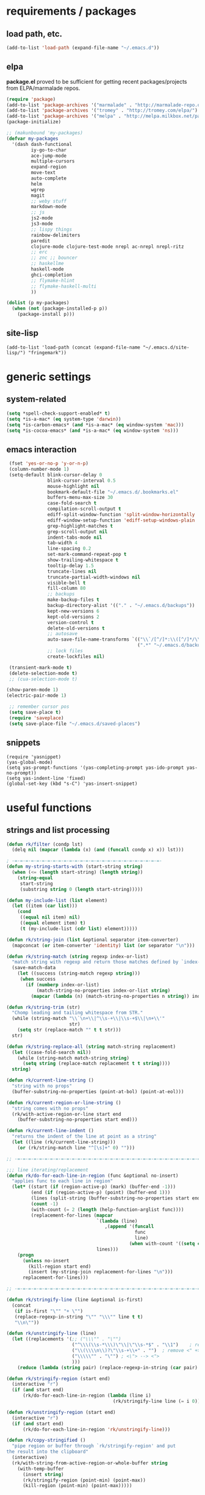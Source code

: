 * requirements / packages

** load path, etc.
#+BEGIN_SRC emacs-lisp
(add-to-list 'load-path (expand-file-name "~/.emacs.d"))
#+END_SRC

** elpa
*package.el* proved to be sufficient for getting recent packages/projects from
ELPA/marmalade repos.

#+BEGIN_SRC emacs-lisp
  (require 'package)
  (add-to-list 'package-archives '("marmalade" . "http://marmalade-repo.org/packages/") t)
  (add-to-list 'package-archives '("tromey" . "http://tromey.com/elpa/") t)
  (add-to-list 'package-archives '("melpa" . "http://melpa.milkbox.net/packages/") t)
  (package-initialize)

  ;; (makunbound 'my-packages)
  (defvar my-packages
    '(dash dash-functional
           iy-go-to-char
           ace-jump-mode
           multiple-cursors
           expand-region
           move-text
           auto-complete
           helm
           wgrep
           magit
           ;; weby stuff
           markdown-mode
           ;; js
           js2-mode
           js3-mode
           ;; lispy things
           rainbow-delimiters
           paredit
           clojure-mode clojure-test-mode nrepl ac-nrepl nrepl-ritz
           ;; erc
           ;; znc ;; bouncer
           ;; haskellme
           haskell-mode
           ghci-completion
           ;; flymake-hlint
           ;; flymake-haskell-multi
           ))

  (dolist (p my-packages)
    (when (not (package-installed-p p))
      (package-install p)))
#+END_SRC
** site-lisp
#+BEGIN_SRC elisp
  (add-to-list 'load-path (concat (expand-file-name "~/.emacs.d/site-lisp/") "fringemark"))
#+END_SRC
* generic settings
** system-related
#+BEGIN_SRC emacs-lisp
(setq *spell-check-support-enabled* t)
(setq *is-a-mac* (eq system-type 'darwin))
(setq *is-carbon-emacs* (and *is-a-mac* (eq window-system 'mac)))
(setq *is-cocoa-emacs* (and *is-a-mac* (eq window-system 'ns)))
#+END_SRC

** emacs interaction
#+BEGIN_SRC emacs-lisp
     (fset 'yes-or-no-p 'y-or-n-p)
     (column-number-mode 1)
     (setq-default blink-cursor-delay 0
                   blink-cursor-interval 0.5
                   mouse-highlight nil
                   bookmark-default-file "~/.emacs.d/.bookmarks.el"
                   buffers-menu-max-size 30
                   case-fold-search t
                   compilation-scroll-output t
                   ediff-split-window-function 'split-window-horizontally
                   ediff-window-setup-function 'ediff-setup-windows-plain
                   grep-highlight-matches t
                   grep-scroll-output nil
                   indent-tabs-mode nil
                   tab-width 4
                   line-spacing 0.2
                   set-mark-command-repeat-pop t
                   show-trailing-whitespace t
                   tooltip-delay 1.5
                   truncate-lines nil
                   truncate-partial-width-windows nil
                   visible-bell t
                   fill-column 80
                   ;; backups
                   make-backup-files t
                   backup-directory-alist '(("." . "~/.emacs.d/backups"))
                   kept-new-versions 6
                   kept-old-versions 2
                   version-control t
                   delete-old-versions t
                   ;; autosave
                   auto-save-file-name-transforms `(("\\`/[^/]*:\\([^/]*/\\)*\\([^/]*\\)\\'" ,temporary-file-directory t)
                                                    (".*" "~/.emacs.d/backups" t))
                   ;; lock files
                   create-lockfiles nil)

     (transient-mark-mode t)
     (delete-selection-mode t)
     ;; (cua-selection-mode t)

    (show-paren-mode 1)
    (electric-pair-mode 1)

     ;; remember cursor pos
     (setq save-place t)
     (require 'saveplace)
     (setq save-place-file "~/.emacs.d/saved-places")
#+END_SRC

** snippets
#+BEGIN_SRC elisp
  (require 'yasnippet)
  (yas-global-mode)
  (setq yas-prompt-functions '(yas-completing-prompt yas-ido-prompt yas-no-prompt))
  (setq yas-indent-line 'fixed)
  (global-set-key (kbd "s-C") 'yas-insert-snippet)
#+END_SRC

* useful functions
** strings and list processing
#+BEGIN_SRC emacs-lisp
(defun rk/filter (condp lst)
  (delq nil (mapcar (lambda (x) (and (funcall condp x) x)) lst)))

; -=-=-=-=-=-=-=-=-=-=-=-=-=-=-=-=-=-=-=-=-=-=-=-=-=-=-=-
(defun my-string-starts-with (start-string string)
  (when (<= (length start-string) (length string))
    (string-equal
     start-string
     (substring string 0 (length start-string)))))

(defun my-include-list (list element)
  (let ((item (car list)))
    (cond
     ((equal nil item) nil)
     ((equal element item) t)
     (t (my-include-list (cdr list) element)))))

(defun rk/string-join (list &optional separator item-converter)
  (mapconcat (or item-converter 'identity) list (or separator "\n")))

(defun rk/string-match (string regexp index-or-list)
  "match string with regexp and return those matches defined by `index-or-list'"
  (save-match-data
    (let ((success (string-match regexp string)))
     (when success
       (if (numberp index-or-list)
           (match-string-no-properties index-or-list string)
         (mapcar (lambda (n) (match-string-no-properties n string)) index-or-list))))))

(defun rk/string-trim (str)
  "Chomp leading and tailing whitespace from STR."
  (while (string-match "\\`\n+\\|^\\s-+\\|\\s-+$\\|\n+\\'"
                       str)
    (setq str (replace-match "" t t str)))
  str)

(defun rk/string-replace-all (string match-string replacement)
  (let ((case-fold-search nil))
    (while (string-match match-string string)
      (setq string (replace-match replacement t t string))))
  string)

(defun rk/current-line-string ()
  "string with no props"
  (buffer-substring-no-properties (point-at-bol) (point-at-eol)))

(defun rk/current-region-or-line-string ()
  "string comes with no props"
  (rk/with-active-region-or-line start end
    (buffer-substring-no-properties start end)))

(defun rk/current-line-indent ()
  "returns the indent of the line at point as a string"
  (let ((line (rk/current-line-string)))
    (or (rk/string-match line "^[\s]+" 0) "")))

;; -=-=-=-=-=-=-=-=-=-=-=-=-=-=-=-=-=-=-=-=-=-=-=-=-=-=-=-=-=-=-=-=-=-=-=-=-

;;; line iterating/replacement
(defun rk/do-for-each-line-in-region (func &optional no-insert)
  "applies func to each line in region"
  (let* ((start (if (region-active-p) (mark) (buffer-end -1)))
         (end (if (region-active-p) (point) (buffer-end 1)))
         (lines (split-string (buffer-substring-no-properties start end) "[\n]+"))
         (count -1)
         (with-count (= 2 (length (help-function-arglist func))))
         (replacement-for-lines (mapcar
                                 `(lambda (line)
                                    ,(append '(funcall
                                               func
                                               line)
                                             (when with-count '((setq count (1+ count))))))
                                 lines)))
    (progn
      (unless no-insert
        (kill-region start end)
        (insert (my-string-join replacement-for-lines "\n")))
      replacement-for-lines)))

;; -=-=-=-=-=-=-=-=-=-=-=-=-=-=-=-=-=-=-=-=-=-=-=-=-=-=-=-=-=-=-=-=-=-=-=-=-

(defun rk/stringify-line (line &optional is-first)
  (concat
   (if is-first "\"" "+ \"")
   (replace-regexp-in-string "\"" "\\\"" line t t)
   "\\n\""))

(defun rk/unstringify-line (line)
  (let ((replacements '(;; ("\\\"" . "\"")
                        ("^\\\(\\s-*\\\)\"\\|\"\\s-*$" . "\\1")    ; remove <"> at line starts
                        ("\\(\\\\n\\)?\"\\s-+\\+" . "")  ; remove <" +> and <\n" +>
                        ("\\\\\"" . "\"") ; <\"> --> <">
                        )))
    (reduce (lambda (string pair) (replace-regexp-in-string (car pair) (cdr pair) string)) replacements :initial-value line)))

(defun rk/stringify-region (start end)
  (interactive "r")
  (if (and start end)
      (rk/do-for-each-line-in-region (lambda (line i)
                                       (rk/stringify-line line (= i 0))))))

(defun rk/unstringify-region (start end)
  (interactive "r")
  (if (and start end)
      (rk/do-for-each-line-in-region 'rk/unstringify-line)))

(defun rk/copy-stringified ()
  "pipe region or buffer through `rk/stringify-region' and put
the result into the clipboard"
  (interactive)
  (rk/with-string-from-active-region-or-whole-buffer string
    (with-temp-buffer
      (insert string)
      (rk/stringify-region (point-min) (point-max))
      (kill-region (point-min) (point-max)))))


#+END_SRC
** buffer related
#+BEGIN_SRC elisp
  (require 'fringemark)
  (defun rk/fringe-shrink ()
    "for focusing on one buffer"
    (interactive)
    (let* ((target-frame-width 800)
          (required-fringe-width (- (frame-pixel-width) target-frame-width)))
      (unless (< (frame-pixel-width) target-frame-width)
        (set-fringe-style (floor required-fringe-width 2)))))

  (defun rk/fringe-widen ()
    (interactive)
    (set-fringe-style nil))

; -=-=-=-=-=-=-=-=-=-=-=-=-=-=-=-=-=-=-=-=-=-=-=-=-=-=-=-

(defun rk/split-buffer (buffer-or-name &optional separator)
  "split the buffer contents using `separator'"
  (let ((sep (or separator "\n----*\n")))
    (split-string (with-current-buffer buffer-or-name
                    (buffer-substring-no-properties (point-min) (point-max))) sep)))

(defun rk/split-buffer-and-do (buffer-or-name do-func &optional separator)
  (mapc do-func (rk/split-buffer buffer-or-name separator)))

(defun rk/create-file (filename &optional content)
  "create a buffer from `filename' and immediately save it"
  (interactive "F")
  (let ((buf (create-file-buffer filename)))
    (with-current-buffer buf
      (progn
        (setq buffer-file-name filename)
        (if content
            (insert content)
          (set-buffer-modified-p t))
        (save-buffer)))))

(defun rk/split-buffer-and-save-parts (buffer-or-name filename-func &optional separator)
  "split the buffer using separator and save each splits in a buffer/file using `filename-func'.
`filename-func' expects the splitted content as arg"
  (rk/split-buffer-and-do
   buffer-or-name
   (lambda (content) (rk/create-file (funcall filename-func content) content))
   separator))
#+END_SRC
** buffers
#+BEGIN_SRC emacs-lisp
;;; http://stackoverflow.com/questions/3669511/the-function-to-show-current-files-full-path-in-mini-buffer
(defun rk/copy-full-path-to-kill-ring ()
  "copy buffer's full path to kill ring"
  (interactive)
  (when buffer-file-name
    (let ((file-name (file-truename buffer-file-name)))
      (message file-name)
      (kill-new file-name))))

(defun rk/copy-buffer-name-to-kill-ring ()
  "copy buffer's full path to kill ring"
  (interactive)
  (when buffer-file-name
    (let ((name (file-name-nondirectory buffer-file-name)))
      (message name)
      (kill-new name))))
#+END_SRC

** editing commands
*** lines
#+BEGIN_SRC emacs-lisp
  (defun rk/clear-buffer ()
    (interactive)
    (let ((inhibit-read-only t))
      (erase-buffer)))

  (defun rk/open-line-below ()
    (interactive)
    (end-of-line)
    (newline)
    (indent-for-tab-command))

  (defun rk/open-line-above ()
    (interactive)
    (beginning-of-line)
    (newline)
    (forward-line -1)
    (indent-for-tab-command))
#+END_SRC

** comments
#+BEGIN_SRC elisp
  ;;; allow-line-as-region-for-function adds an "-or-line" version of
  ;;; the given comment function which (un)comments the current line is
  ;;; the mark is not active.  This code comes from Aquamac's osxkeys.el
  ;;; and is licensed under the GPL

  (defmacro allow-line-as-region-for-function (orig-function)
  `(defun ,(intern (concat (symbol-name orig-function) "-or-line"))
     ()
     ,(format "Like `%s', but acts on the current line if mark is not active."
              orig-function)
     (interactive)
     (if mark-active
         (call-interactively (function ,orig-function))
       (save-excursion
         ;; define a region (temporarily) -- so any C-u prefixes etc. are preserved.
         (beginning-of-line)
         (set-mark (point))
         (end-of-line)
         (call-interactively (function ,orig-function))))))

  (defun rk/define-line-functions ()
    "Add or-line (un)comment function if not already defined"
    (unless (fboundp 'comment-or-uncomment-region-or-line)
      (allow-line-as-region-for-function comment-or-uncomment-region))
    (unless (fboundp 'kill-region-or-line)
      (allow-line-as-region-for-function kill-region)))

  (rk/define-line-functions)

; -=-=-=-=-=-=-=-=-=-=-=-=-=-=-=-=-=-=-=-=-=-=-=-=-=-=-=-

  (defun rk/divider (&optional length suppress-newline)
    (interactive "p")
    (message (prin1-to-string length))
    (when (or (not length) (= length 1)) (setq length 58))
    (when (< length 6) (setq length 6))
    (beginning-of-line)
    (let ((div-start-pos (point)))
      ;; (set-mark div-start-pos)
      (delete-horizontal-space)
      (insert "-")
      (comment-or-uncomment-region-or-line)
      (indent-according-to-mode)
      (end-of-line)
      (setq length (- length (- (point) div-start-pos)))
      (insert (apply 'concat (make-list (/ length 2) "=-")))
      (if suppress-newline
          (forward-line)
        (insert "\n"))))

  (defun rk/comment-box (reg-start reg-end)
    "my own comment box, using the divider"
    (interactive "r")
    (let ((start (if (region-active-p) reg-start (line-beginning-position)))
          (end (if (region-active-p) reg-end (line-end-position))))
      (comment-or-uncomment-region-or-line)
      (indent-according-to-mode)
      (setq end (line-end-position))
      (setq max-line-length 0)
      (unless (region-active-p)
        (set-mark start) (goto-char end))
      (rk/do-for-each-line-in-region (lambda (line)
                                       (setq max-line-length
                                             (max max-line-length (length line)))
                                       line) t)
      (setq max-line-length (+ max-line-length (length (rk/current-line-indent))))
      (deactivate-mark)
      (goto-char end)
      (newline)
      (rk/divider (1+ max-line-length) t)
      (goto-char start)
      (forward-line -1)
      (end-of-line)
      (newline)
      (rk/divider (1+ max-line-length) t)))
#+END_SRC
** regions
#+BEGIN_SRC elisp
(defmacro rk/with-active-region-or-whole-buffer (start end &rest body)
  "bind `start' and `end' to region start/end or if no region
active to `point-min' and `point-max'"
  (declare (indent 2) (debug t))
  `(let ((,start (if (region-active-p) (region-beginning) (point-min)))
         (,end (if (region-active-p) (region-end) (point-max))))
     ,@body))

(defmacro rk/with-active-region-or-line (start end &rest body)
  "bind `start' and `end' to region start/end or if no region
active to `point-min' and `point-max'"
  (declare (indent 2) (debug t))
  `(let ((,start (if (region-active-p) (region-beginning) (point-at-bol)))
         (,end (if (region-active-p) (region-end) (point-at-eol))))
     ,@body))

(defmacro rk/with-string-from-active-region-or-whole-buffer (string-name &rest body)
  "bind `start' and `end' to region start/end or if no region
active to `point-min' and `point-max'"
  (declare (indent 1) (debug t))
  (let ((start-name (gensym))
        (end-name (gensym)))
   `(rk/with-active-region-or-whole-buffer ,start-name ,end-name
      (let ((,string-name (buffer-substring-no-properties ,start-name ,end-name)))
        ,@body))))

(defun rk/activate-region (from to)
  "activate region in specified range and evaluate body"
  (let (deactivate-mark)
    (push-mark from t t)
    (goto-char to)))

; -=-=-=-=-=-=-=-=-=-=-=-=-=-=-=-=-=-=-=-=-=-=-=-=-=-=-=-

(defun rk/set-mark-on-shift-press ()
  (when (and this-command-keys-shift-translated
             (not (region-active-p)))
    (set-mark (point))))

#+END_SRC
** modes
#+BEGIN_SRC elisp
(defmacro rk/link-modes (primary-mode linked-mode &optional negate)
  "run this makro to enable `linked-mode' whenever `primary-mode' is activated. Use `negate' to get an reversed effect"
  (let ((advice-name (intern (concat (symbol-name linked-mode) "-link-around"))))
   `(progn
      (defadvice ,primary-mode (around ,advice-name (&optional arg))
        ,(concat (format "Around advice that automatically %s %s when %s is activated "
                         (if negate "disables" "enables")
                         (symbol-name linked-mode)
                         (symbol-name primary-mode)))
        ad-do-it
        (if (null ad-return-value)
            (,linked-mode ,(if negate 1 0))
          (progn
            (,linked-mode ,(if negate 0 1))
            (message "enabling..."))))
      (ad-activate ',primary-mode))))
#+END_SRC
** various
#+BEGIN_SRC elisp
  ;;; http://www.emacswiki.org/emacs/InsertDate
  (defun rk/insert-date (prefix)
    "Insert the current date. With prefix-argument, use ISO format. With
     two prefix arguments, write out the day and month name."
    (interactive "P")
    (let ((format (cond
                   ((not prefix) "%A, %d. %B %Y")
                   ((equal prefix '(4)) "%Y-%m-%d")
                   ((equal prefix '(16)) "%d.%m.%Y")))
          (system-time-locale "en_US"))
      (insert (format-time-string format))))

  ;; -=-=-=-=-=-=-=-=-=-=-=-=-=-=-=-=-=-=-=-=-=-=-=-=-=-=-=-=-=-

  (defun rk/browse-url-or-current-file ()
    "either opens the url at point or the current file"
    (interactive)
    (browse-url (or (browse-url-url-at-point)
                    (concat "file://" (file-truename buffer-file-name)))))

  ;; -=-=-=-=-=-=-=-=-=-=-=-=-=-=-=-=-=-=-=-=-=-=-=-=-=-=-=-=-=-

  (defun rk/insert-name-email ()
    (interactive)
    (insert "Robert Krahn <robert.krahn@gmail.com>"))
#+END_SRC
** tests
#+BEGIN_SRC elisp
(ert-deftest rk/activate-region-test ()
  (with-temp-buffer
    (insert "foo\nbar\nbaz")
    (rk/activate-region 2 6)
    (should (equal "oo\nb" (buffer-substring-no-properties (region-beginning) (region-end))))))

(ert-deftest rk/current-line-string-test ()
  (with-temp-buffer
    (insert "foo bar\nbaz\nzork")
    (goto-line 2) (forward-char 1)
    (should (equal "baz" (rk/current-line-string)))))

;; (rk/do-for-each-line-test)
(ert-deftest rk/do-for-each-line-test ()
  (with-temp-buffer
   "--rk-do-for-each-line-test-buffer--"
   (let (result)
     ;; start: 1 end: 12 + 1
     (insert "ha\nll\no\nwelt")
     (goto-char (+ 12 1))

     (setq result (rk/do-for-each-line-in-region 'identity))
     (assert (equal '("ha" "ll" "o" "welt") result) t "no lines without setting mark")

     (set-mark 1)

     (setq result (length (rk/do-for-each-line-in-region 'identity)))
     (assert (equal 4 result) t "line no not correct")

     (setq result (rk/do-for-each-line-in-region (lambda (line) (number-to-string (length line)))))
     (assert (equal '("2" "2" "1" "4") result) t "length of lines not correct")

     (assert (equal "2\n2\n1\n4" (buffer-string)) t "buffer contents not ok")

     (setq result (rk/do-for-each-line-in-region (lambda (line count) (number-to-string count))))
     (assert (equal '("0" "1" "2" "3") result) t "call with count not ok"))))


(ert-deftest rk/string-match-test ()
  (let ((string "foo bar baz")
        (regexp "\\w+ \\(\\w+\\) \\w+"))
   (assert (equal (rk/string-match string regexp '(1)) '("bar")) t "list return")
   (assert (equal (rk/string-match string regexp 1) "bar") t "single return")
   (assert (equal (rk/string-match "foo" "zork" 1) nil) t "no match")))


(ert-deftest rk/split-buffer-test ()
  (rk-test-with-temp-buffer-do
   "rk-split-buffer-test buffer"
   (let ((buffer-content "foo\n------\nbar")
         (create-file-call-n 0))
     (insert buffer-content)
     (flet ((rk/create-file (filename content) (progn
                                                 (setq create-file-call-n (1+ create-file-call-n))
                                                 (assert (string= filename "baz") t "file name not ok")
                                                 (assert (string-match "foo\\|bar" content) t (concat "content not ok: " content)))))
       (rk/split-buffer-and-save-parts "rk-split-buffer-test buffer" (lambda (content) "baz"))
       (assert (equal 2 create-file-call-n) t "create file not called two times")))))

#+END_SRC
* org-mode

#+BEGIN_SRC emacs-lisp
  (setq org-log-done t
        org-completion-use-ido nil
        org-edit-timestamp-down-means-later t
        org-agenda-start-on-weekday t
        org-agenda-span 14
        org-agenda-include-diary t
        org-agenda-window-setup 'current-window
        org-fast-tag-selection-single-key nil
        org-export-kill-product-buffer-when-displayed t
        org-tags-column 80
        org-src-tab-acts-natively t
        org-confirm-babel-evaluate nil
        org-src-window-setup 'current-window)

  ;; active Babel languages
  (org-babel-do-load-languages
   'org-babel-load-languages
   '((R . t)
     (emacs-lisp . t)
     (js . t)))

  (add-hook 'org-babel-after-execute-hook 'org-display-inline-images)

  ;; (eval-after-load 'org
  ;;   '(progn
  ;;      (org-defkey org-mode-map (kbd "<S-return>") 'rk/open-line-above)))
#+END_SRC

* shell scripting
** scripts
#+BEGIN_SRC emacs-lisp
(add-hook 'after-save-hook 'executable-make-buffer-file-executable-if-script-p)
#+END_SRC
** emacs & shell
#+BEGIN_SRC emacs-lisp
  ;;; getting the system shell vars I care about into emacs
  (defmacro rk/set-env-from-system-shell (&rest var-names)
    "query var-names via `env' command from system shell and
  generate a bunch of `setenv' statements from it"
    `(progn
       ,@(let* ((cmd (format "$SHELL --login -i -c 'env | egrep \"^(%s)=\"'"
                             (rk/string-join var-names "|")))
                (shell-out (shell-command-to-string cmd))
                (lines (split-string shell-out "[\n]+"))
                (vars-and-vals (rk/filter (lambda (pair) (and pair (car pair) (cadr pair)))
                   (mapcar
                                (lambda (line) (rk/string-match line "\\([^=]+\\)=\\(.*\\)" '(1 2)))
                                lines))))
           (mapcar (lambda (var-value) `(setenv ,@var-value)) vars-and-vals))))

  (when (and *is-a-mac* window-system)
    (rk/set-env-from-system-shell
     "PATH" "MANPATH"
     "CPATH" "PKG_CONFIG_PATH" "C_INCLUDE_PATH" "CPLUS_INCLUDE_PATH" "PYTHONPATH"
     "ZSH_PROFILE"
     "PLAYERPATH" "STAGEPATH" "ROS_OS_OVERRIDE"
     "ARDUINO_DIR" "ARDMK_DIR"
     "NOTES" "LIVELY" "WEBWERKSTATT"))

  (setq exec-path (split-string (getenv "PATH") path-separator))
  (setenv "PAGER" "/bin/cat")

  ;; -=-=-=-=-=-=-=-=-=-=-=-=-=-=-=-=-=-=-=-=-=-=-=-=-=-=-=-=-=-

  ;;; eshell
  (setq eshell-buffer-shorthand t)

  ;;; tramp
  (setq tramp-default-user-alist '(("\\`smb\\'" nil nil)
                                   ("\\`\\(?:fcp\\|krlogin\\|r\\(?:cp\\|emcp\\|sh\\)\\|telnet\\)\\'" nil "robert")
                                   ("\\`\\(?:ksu\\|su\\(?:do\\)?\\)\\'" nil "root")
                                   ("\\`\\(?:socks\\|tunnel\\)\\'" nil "robert")
                                   ("\\`synce\\'" nil nil)
                                   ("\\`ssh\\'" "nil" "robert")))

  ;; -=-=-=-=-=-=-=-=-=-=-=-=-=-=-=-=-=-=-=-=-=-=-=-=-=-=-=-=-=-

  (defun rk/shell-exec-and-replace-lines ()
    (interactive)
    (rk/do-for-each-line-in-region 'shell-command-to-string))

  (defun rk/shell-exec-expression (&optional print-it)
    (interactive "p")
    (let* ((start (if (region-active-p) (mark) (line-beginning-position)))
           (end (if (region-active-p) (point) (line-end-position)))
           (lines (split-string (buffer-substring-no-properties start end) "[\n]+"))
           (command (rk/string-join lines " \\\n"))
           (result (shell-command-to-string command)))
      (if (= 4 print-it)
          (let (deactivate-mark)
            (push-mark nil nil t)
            (insert result))
        (slime-flash-region start end 0.7))))

  ;; -=-=-=-=-=-=-=-=-=-=-=-=-=-=-=-=-=-=-=-=-=-=-=-=-=-=-=-=-=-

  ;;; eshell

  (defun eshell/edit (file)
    (find-file file))


  (defun eshell/ll (&rest ARGS)
    (eshell/ls (cons "-l" ARGS)))

  ;; -=-=-=-=-=-=-=-=-=-=-=-=-=-=-=-=-=-=-=-=-=-=-=-=-=-=-=-=-=-

  (custom-set-variables
   '(Man-notify-method (quote pushy)))

  ;; -=-=-=-=-=-=-=-=-=-=-=-=-=-=-=-=-=-=-=-=-=-=-=-=-=-=-=-=-=-

  ;;; doesn't really belong here
  (set-default 'comint-scroll-to-bottom-on-input t)
  (set-default 'comint-scroll-to-bottom-on-output t)
  (set-default 'comint-move-point-for-output t)

  ;; -=-=-=-=-=-=-=-=-=-=-=-=-=-=-=-=-=-=-=-=-=-=-=-=-=-=-=-=-=-

  (defun rk/visit-term-buffer ()
    "Create or visit a terminal buffer."
    (interactive)
    (if (not (get-buffer "*ansi-term*"))
        (progn
          (ansi-term (getenv "SHELL")))
      (switch-to-buffer "*ansi-term*")))

  (add-hook 'term-mode-hook (lambda () (setq show-trailing-whitespace nil)))
  ;; (add-hook 'term-mode-hook (lambda () (set-buffer-process-coding-system 'utf-8-unix 'utf-8-unix)))
  ;; (remove-hook 'term-mode-hook (car term-mode-hook))

#+END_SRC
* misc
** windows
#+BEGIN_SRC emacs-lisp
(winner-mode 1) ;; C-c <left>, C-c <right> for back/forth window layout

;;; resize windows interactively, from http://www.emacswiki.org/emacs/WindowResize
(defun resize-window (&optional arg)    ; Hirose Yuuji and Bob Wiener
  "*Resize window interactively."
  (interactive "p")
  (if (one-window-p) (error "Cannot resize sole window"))
  (or arg (setq arg 10))
  (let (c)
    (catch 'done
      (while t
    (message
     "h=heighten, s=shrink, w=widen, n=narrow (by %d);  1-9=unit, q=quit"
     arg)
    (setq c (read-char))
    (condition-case ()
        (cond
         ((= c ?h) (enlarge-window arg))
         ((= c ?s) (shrink-window arg))
         ((= c ?w) (enlarge-window-horizontally arg))
         ((= c ?n) (shrink-window-horizontally arg))
         ((= c ?\^G) (keyboard-quit))
         ((= c ?q) (throw 'done t))
         ((and (> c ?0) (<= c ?9)) (setq arg (- c ?0)))
         (t (beep)))
      (error (beep)))))
    (message "Done.")))

(global-set-key (kbd "<f6>") 'resize-window)
;; -=-=-=-=-=-=-=-=-=-=-=-=-=-=-=-=-=-=-=-=-=-=-=-=-=-=-=-

(add-to-list 'same-window-regexps ".*")

;; -=-=-=-=-=-=-=-=-=-=-=-=-=-=-=-=-=-=-=-=-=-=-=-=-=-=-=-

(eval-after-load "compile"
'(defun compilation-goto-locus (msg mk end-mk)
  "Jump to an error corresponding to MSG at MK.
All arguments are markers.  If END-MK is non-nil, mark is set there
and overlay is highlighted between MK and END-MK."
  ;; Show compilation buffer in other window, scrolled to this error.
  (let* ((from-compilation-buffer (eq (window-buffer (selected-window))
                  (marker-buffer msg)))
     ;; Use an existing window if it is in a visible frame.
     (pre-existing (get-buffer-window (marker-buffer msg) 0))
     (w (if (and from-compilation-buffer pre-existing)
        ;; Calling display-buffer here may end up (partly) hiding
        ;; the error location if the two buffers are in two
        ;; different frames.  So don't do it if it's not necessary.
        pre-existing
      (let ((display-buffer-reuse-frames t)
        (pop-up-windows t))
        ;; Pop up a window.
        (display-buffer (marker-buffer msg)))))
     (highlight-regexp (with-current-buffer (marker-buffer msg)
             ;; also do this while we change buffer
             (compilation-set-window w msg)
             compilation-highlight-regexp)))
;; Ideally, the window-size should be passed to `display-buffer' (via
;; something like special-display-buffer) so it's only used when
;; creating a new window.
(unless pre-existing (compilation-set-window-height w))

(switch-to-buffer (marker-buffer mk))

    ;; was
;; (if from-compilation-buffer
;;     ;; If the compilation buffer window was selected,
;;     ;; keep the compilation buffer in this window;
;;     ;; display the source in another window.
;;     (let ((pop-up-windows t))
;;       (pop-to-buffer (marker-buffer mk) 'other-window))
;;   (if (window-dedicated-p (selected-window))
;;       (pop-to-buffer (marker-buffer mk))
;;     (switch-to-buffer (marker-buffer mk))))
;; If narrowing gets in the way of going to the right place, widen.
(unless (eq (goto-char mk) (point))
  (widen)
  (goto-char mk))
(if end-mk
    (push-mark end-mk t)
  (if mark-active (setq mark-active)))
;; If hideshow got in the way of
;; seeing the right place, open permanently.
(dolist (ov (overlays-at (point)))
  (when (eq 'hs (overlay-get ov 'invisible))
    (delete-overlay ov)
    (goto-char mk)))

(when highlight-regexp
  (if (timerp next-error-highlight-timer)
      (cancel-timer next-error-highlight-timer))
  (unless compilation-highlight-overlay
    (setq compilation-highlight-overlay
      (make-overlay (point-min) (point-min)))
    (overlay-put compilation-highlight-overlay 'face 'next-error))
  (with-current-buffer (marker-buffer mk)
    (save-excursion
      (if end-mk (goto-char end-mk) (end-of-line))
      (let ((end (point)))
    (if mk (goto-char mk) (beginning-of-line))
    (if (and (stringp highlight-regexp)
         (re-search-forward highlight-regexp end t))
        (progn
          (goto-char (match-beginning 0))
          (move-overlay compilation-highlight-overlay
                (match-beginning 0) (match-end 0)
                (current-buffer)))
      (move-overlay compilation-highlight-overlay
            (point) end (current-buffer)))
    (if (or (eq next-error-highlight t)
        (numberp next-error-highlight))
        ;; We want highlighting: delete overlay on next input.
        (add-hook 'pre-command-hook
              'compilation-goto-locus-delete-o)
      ;; We don't want highlighting: delete overlay now.
      (delete-overlay compilation-highlight-overlay))
    ;; We want highlighting for a limited time:
    ;; set up a timer to delete it.
    (when (numberp next-error-highlight)
      (setq next-error-highlight-timer
        (run-at-time next-error-highlight nil
                 'compilation-goto-locus-delete-o)))))))
(when (and (eq next-error-highlight 'fringe-arrow))
  ;; We want a fringe arrow (instead of highlighting).
  (setq next-error-overlay-arrow-position
    (copy-marker (line-beginning-position)))))))
#+END_SRC

** frames
Suppress GUI features
#+BEGIN_SRC emacs-lisp
(setq use-file-dialog nil)
(setq use-dialog-box nil)
(setq inhibit-startup-screen t)
(setq inhibit-startup-echo-area-message t)
(when (fboundp 'tool-bar-mode)
  (tool-bar-mode -1))
(when (fboundp 'set-scroll-bar-mode)
  (set-scroll-bar-mode nil))
#+END_SRC
*** Mac OS fullscreen
#+BEGIN_SRC emacs-lisp
  (when (fboundp 'ns-toggle-fullscreen)
    (defadvice ns-toggle-fullscreen (after mark-full-screen activate)
      (set-frame-parameter nil
                           'is-full-screen
                           (not (frame-parameter nil 'is-full-screen)))))

  (when (and *is-cocoa-emacs* (not (fboundp 'ns-toggle-fullscreen)))
    (defun ns-toggle-fullscreen ()
      "Toggle full screen"
      (interactive)
      ;; (debug)
      (set-frame-parameter
       nil 'fullscreen
       (when (not (frame-parameter nil 'fullscreen)) 'fullscreen))))

  (when (fboundp 'ns-toggle-fullscreen)
    ;; Command-Option-f to toggle fullscreen mode
    (global-set-key (kbd "M-s-ƒ") 'ns-toggle-fullscreen))
#+END_SRC
* project support
** find stuff
#+BEGIN_SRC emacs-lisp
  ;;; adapted from textmate.el

  ;;;;;;;;;;;;
  ;; helper ;;
  ;;;;;;;;;;;;

  ;; http://snipplr.com/view/18683/stringreplace/
  (defun rk/string-replace (this withthat in)
    "replace THIS with WITHTHAT' in the string IN"
    (with-temp-buffer
      (insert in)
      (goto-char (point-min))
      (while (search-forward this nil t)
        (replace-match withthat nil t))
      (buffer-substring (point-min) (point-max))))

  ;;;;;;;;;;;;;;;;;;
  ;; project root ;;
  ;;;;;;;;;;;;;;;;;;
  (defvar *rk/project-root* nil
    "Used internally to cache the project root.")

  (defvar *rk/project-roots* '(".git" ".hg" "Rakefile" "Makefile" "README" "README.md" "build.xml" ".emacs-project")
  "The presence of any file/directory in this list indicates a project root.")

  (defun rk/find-project-root (&optional root)
    "Determines the current project root by recursively searching
  for an indicator. If no project indicator is found it will return
  `default-directory'"
    (when (null root) (setq root default-directory))
    (cond
     ((rk/root-matches root *rk/project-roots*)
      (expand-file-name root))
     ((equal (expand-file-name root) "/") default-directory)
     (t (rk/find-project-root (concat (file-name-as-directory root) "..")))))

  (defun rk/project-root ()
    "Returns the current project root."
    (when (or
           (null *rk/project-root*)
           (not (string-match *rk/project-root* default-directory)))
      (let ((root (rk/find-project-root)))
        (if root
            (setq *rk/project-root* (expand-file-name (concat root "/")))
          (setq *rk/project-root* nil))))
    *rk/project-root*)

  ;;; -=-=-=-=-=-=-=-=-=-

  (defun rk/root-match(root names)
    (member (car names) (directory-files root)))

  (defun rk/root-matches(root names)
    (if (rk/root-match root names)
        (rk/root-match root names)
        (if (eq (length (cdr names)) 0)
            'nil
            (rk/root-matches root (cdr names)))))

  ;;;;;;;;;;;;;;;;
  ;; find files ;;
  ;;;;;;;;;;;;;;;;
  (defun rk/find-project-files (root &optional max-depth)
    "Finds all files in a given 'project'. What a project is, is determined by textmate.
  Contrary to 'textmate-find-project-files' this search uses find and it's prune option to
  not recurse into dirs that should be ignored. The shell command  outputed is sth like
  find -E . \\( -type f -a -not \\( -name \"*#\" -o -name \".gitignore\" -o -name \"*~\" -o -name \"*.lock\" -o -name \"*.DS_Store\" -o -name \"*elc\" \\) \\) -o -type d \\( -name \".git\" -o -name \".svn\" -o -name \"vendor\" -o -name \"fixtures\" -o -name \"tmp\" -o -name \"log\" -o -name \"classes\" -o -name \"build\" -o -name \"_temp\" \\) -not -prune | sed 's:/Users/robert/robertkrahn.org/notes//::'"
    (flet ((as-name-arg (string) (concat "-name \"" string "\""))
           ;; when rk/find-file-ignores = '("*#" ".gitignore") this
           ;; outputs "-name \"*#\" -o -name \".gitignore\""
           (make-ignore-args (ignore-list) (mapconcat 'as-name-arg ignore-list " -o ")))
      (split-string (shell-command-to-string
                     (concat "find -E " root " \\( -type f -a -not \\( "
                             (make-ignore-args rk/find-file-ignores)
                             " \\) \\) -o -type d \\( "
                             (make-ignore-args rk/find-dir-ignores)
                             " \\) -not -prune "
                             (if max-depth (concat "-maxdepth " (number-to-string max-depth)) "")
                             " | sed 's:" *rk/project-root* "/::'")) "\n" t)))

  ;; (makunbound 'rk/find-project-files-cache)
  (defvar rk/find-project-files-cache nil
    "alist holding dir - project file maps")

  (defvar rk/find-project-files-cache-invalidation-time 60
    "in secs")

  (defun rk/find-project-files-cached (root &optional max-depth)
    ""
    (let* ((key (expand-file-name root))
           (cache rk/find-project-files-cache)
           (entry (assoc key rk/find-project-files-cache)))
      (or entry
          (lexical-let* ((entry-lookup (rk/find-project-files root max-depth))
                         (cache-item `(,key . ,entry-lookup)))
            (push cache-item rk/find-project-files-cache)
            (run-with-timer
             rk/find-project-files-cache-invalidation-time nil
             (lambda () (setq rk/find-project-files-cache (delete cache-item rk/find-project-files-cache))))
            entry-lookup))))

  (setq
   rk/find-file-ignores '("*#" ".gitignore" "*~" "*.lock" "*.DS_Store" "*elc" "*.xcodeproj" "*.nib" "*.framework" "*.app" "*.pbproj" "*.pbxproj" "*.xcode" "*.xcodeproj" "*.bundle" "*.pyc" "*.elc")
   rk/find-dir-ignores '(".git" ".svn" "vendor" "fixtures" "tmp" "log" "classes" "build" "*_temp"))

  (defun rk/project-files (root &optional max-depth)
    (if root
        (sort
         (rk/find-project-files-cached root max-depth)
         '(lambda (a b) (< (length a) (length b))))
      nil))

#+END_SRC
* grep
#+BEGIN_SRC emacs-lisp
;; writable grep
(require 'wgrep)
(setq wgrep-auto-save-buffer t)
#+END_SRC
* dired

#+BEGIN_SRC emacs-lisp
;; -=-=-=-=-=-=-=-=-=-=-=-=-=-=-=-=-=-=-=-=-=-=-=-=-=-=-=-
;;; wdired
(eval-after-load "wdired"
  '(progn (define-key dired-mode-map (kbd "e") 'wdired-change-to-wdired-mode)
          (setq wdired-allow-to-change-permissions t)))
#+END_SRC

#+RESULTS:

** languages
*** lisp
**** general lispy stuff
#+BEGIN_SRC emacs-lisp
  (autoload 'enable-paredit-mode "paredit")

  (defun maybe-map-paredit-newline ()
    (unless (or (eq major-mode 'inferior-emacs-lisp-mode) (minibufferp))
      (local-set-key (kbd "RET") 'paredit-newline)))

  (add-hook 'paredit-mode-hook 'maybe-map-paredit-newline)

  (eval-after-load 'paredit
    '(progn
       ;; These are handy everywhere, not just in lisp modes
       (global-set-key (kbd "M-(") 'paredit-wrap-round)
       (global-set-key (kbd "M-[") 'paredit-wrap-square)
       (global-set-key (kbd "M-{") 'paredit-wrap-curly)

       (global-set-key (kbd "M-)") 'paredit-close-round-and-newline)
       (global-set-key (kbd "M-]") 'paredit-close-square-and-newline)
       (global-set-key (kbd "M-}") 'paredit-close-curly-and-newline)

       (dolist (binding (list (kbd "C-<left>") (kbd "C-<right>")
                              (kbd "C-M-<left>") (kbd "C-M-<right>")))
         (define-key paredit-mode-map binding nil))

       ;; Disable kill-sentence, which is easily confused with the kill-sexp
       ;; binding, but doesn't preserve sexp structure
       (define-key paredit-mode-map [remap kill-sentence] nil)
       (define-key paredit-mode-map [remap backward-kill-sentence] nil)))


  ;; Compatibility with other modes

  (add-hook 'minibuffer-setup-hook 'conditionally-enable-paredit-mode)

  (defvar paredit-minibuffer-commands '(eval-expression
                                        pp-eval-expression
                                        eval-expression-with-eldoc)
    "Interactive commands for which paredit should be enabled in the minibuffer.")

  (defun conditionally-enable-paredit-mode ()
    "Enable paredit during lisp-related minibuffer commands."
    (if (memq this-command paredit-minibuffer-commands)
        (enable-paredit-mode)))

  (defun lisp-setup ()
    "Enable features useful in any Lisp mode."
    (enable-paredit-mode)
    (rainbow-delimiters-mode)
    (turn-on-eldoc-mode))

  (let* ((lispy-hooks '(emacs-lisp-mode-hook
                        ielm-mode-hook
                        lisp-mode-hook
                        inferior-lisp-mode-hook
                        pareditlisp-interaction-mode-hook
                        clojure-mode-hook)))
    (dolist (hook lispy-hooks)
      (add-hook hook 'lisp-setup)))


  (define-key emacs-lisp-mode-map (kbd "C-x C-a") 'pp-macroexpand-last-sexp)

  ;; ;; -=-=-=-=-=-=-=-=-=-=-=-=-=-=-=-=-=-=-=-=-=-=-=-=-=-=-=-=-=-

  (defun rk/bounds-of-defun ()
    "uses beginning-of-defun and end-of-defun to determine the bounds"
    (save-excursion
      `(,(progn (beginning-of-defun) (point)) . ,(progn (end-of-defun) (point)))))

  (defun rk/flash-region (start end &optional timeout)
    "Temporarily highlight region from START to END."
    (let ((overlay (make-overlay start end)))
      (overlay-put overlay 'face 'secondary-selection)
      (run-with-timer (or timeout 0.2) nil 'delete-overlay overlay)))

  (defun rk/eval-defun-flash ()
    (interactive)
    (let* ((bounds (rk/bounds-of-defun))
           (start (car bounds))
           (end (cdr bounds)))
      (rk/flash-region start end 0.7)
      (eval-region start end t)))

  (define-key emacs-lisp-mode-map (kbd "M-SPC") 'rk/eval-defun-flash)
#+END_SRC

**** clojure
#+BEGIN_SRC emacs-lisp
  ;;; nrepl setup
  (setq nrepl-hide-special-buffers t)
  (setq nrepl-popup-stacktraces-in-repl t)
  (setq nrepl-history-file "~/.emacs.d/nrepl-history")

  ;;; my nrepl keys

  (defvar rk/nrepl-key-map (make-keymap) "my nrepl keys")

  (defun rk/nrepl-print-and-mark (arg)
    (interactive "P")
    (push-mark (point) t t)
    (if arg
        (nrepl-pprint-eval-last-expression)
        (nrepl-eval-print-last-expression)))

  (define-key rk/nrepl-key-map (kbd "C-x C-p") 'rk/nrepl-print-and-mark)
  (define-key rk/nrepl-key-map (kbd "s-p") 'rk/nrepl-print-and-mark)
  (define-key rk/nrepl-key-map (kbd "s-d") 'nrepl-eval-last-expression)
  (define-key rk/nrepl-key-map (kbd "s-i") 'nrepl-inspect)
  (define-key rk/nrepl-key-map (kbd "s-I") 'nrepl-src)

  (define-minor-mode rk/nrepl-minor-mode
    "A minor mode so that my key settings override annoying major modes."
    nil " rknREPL" rk/nrepl-key-map)

  (defun rk/turn-on-nrepl-minor-mode () (rk/nrepl-minor-mode 1))

  (add-hook 'nrepl-interaction-mode-hook 'nrepl-turn-on-eldoc-mode)
  (add-hook 'nrepl-interaction-mode-hook 'rk/turn-on-nrepl-minor-mode t t)

  ;;; auto-complete
  (require 'ac-nrepl)
  (eval-after-load "auto-complete"
    '(add-to-list 'ac-modes 'nrepl-mode))
  (add-hook 'nrepl-mode-hook 'ac-nrepl-setup)

  ;; -=-=-=-=-=-=-=-=-=-=-=-=-=-=-=-=-=-=-=-=-=-=-=-=-=-=-=-

  (add-to-list 'load-path (concat (expand-file-name "~/.emacs.d/site-lisp/") "nrepl-inspect"))
  (require 'nrepl-inspect)

  ;; -=-=-=-=-=-=-=-=-=-=-=-=-=-=-=-=-=-=-=-=-=-=-=-=-=-=-=-

  (require 'nrepl-ritz)
  (define-key nrepl-interaction-mode-map (kbd "C-x C-j") 'nrepl-javadoc)
  (define-key nrepl-mode-map (kbd "C-x C-j") 'nrepl-javadoc)
  (define-key nrepl-interaction-mode-map (kbd "C-x C-h") 'nrepl-ritz-apropos)
  (define-key nrepl-mode-map (kbd "C-x C-h") 'nrepl-ritz-apropos)

  (define-key nrepl-interaction-mode-map (kbd "M-SPC") 'nrepl-ritz-compile-expression)
  (define-key nrepl-mode-map (kbd "M-SPC") 'nrepl-ritz-compile-expression)
  (define-key nrepl-mode-map (kbd "s-k") 'nrepl-clear-output)

#+END_SRC
* version control
** magit
#+BEGIN_SRC emacs-lisp
  (setq magit-save-some-buffers nil
        magit-process-popup-time 10
        magit-completing-read-function 'magit-ido-completing-read
        magit-log-auto-more t
        magit-log-cutoff-length 300)

  (defun magit-status-somedir ()
    (interactive)
    (let ((current-prefix-arg t))
      (magit-status default-directory)))

  (define-key vc-prefix-map (kbd "SPC") 'magit-status-somedir)
#+END_SRC
* helm
** basics
#+BEGIN_SRC emacs-lisp
  (require 'helm-config)
  (require 'helm-imenu)
  (helm-mode 1)

  (setq helm-candidate-number-limit nil
        helm-samewindow nil ;; already covered by my window init
        helm-c-use-adaptative-sorting t
        enable-recursive-minibuffers t)

  (defun rk/helm-symbols (arg)
    (interactive "P")
    ;; see `helm-occur'
    (let ((init (and (equal arg '(4)) (thing-at-point 'symbol)))
          (buffers (list (current-buffer)))
          (helm-multi-occur-buffer-list (list (buffer-name (current-buffer))))
          ;; (helm-compile-source-functions
          ;;  ;; rule out helm-match-plugin because the input is one regexp
          ;;  (delq 'helm-compile-source--match-plugin
          ;;        (copy-sequence helm-compile-source-functions)))
          )
      (helm-occur-init-source)
      (helm-attrset 'name "Occur" helm-c-source-occur)
      (helm :prompt "Search for symbol: "
            :input init
            :default (thing-at-point 'symbol)
            :sources '(helm-c-source-imenu
                       helm-c-source-occur)
            :buffer "*helm symbols*")))

  (defvar rk/helm-c-source-projectf
    '((name . "Project files")
      (disable-shortcuts) ;; Needed for filenames with capitals letters.
      (candidates . (lambda () (with-helm-current-buffer
                            (let ((dir (rk/project-root)))
                              (mapcar (lambda (ea) (concat dir ea)) (rk/project-files dir 3))))))
      (type . file))
    "Uses `rk/project-files' as input.")

  (defun rk/helm-projectf ()
    (interactive)
    (helm :sources 'rk/helm-c-source-projectf
          :buffer "*helm project files*"))

  (defun rk/helm-buffers-and-files ()
    (interactive)
    (helm
     :prompt "Switch to: "
     :candidate-number-limit 20
     :sources '(helm-source-buffers-list
                rk/helm-c-source-projectf
                helm-c-source-recentf
                helm-c-source-bookmarks)))

#+END_SRC
** auto-complete
#+BEGIN_SRC emacs-lisp
  (defvar rk/helm-c-source-ac-completion
    '((name . "Auto Completion")
      (init . (lambda ()
                (with-helm-current-buffer
                  (ac-abort)
                  (ac-start)
                  (helm-attrset 'ac-candidates (ac-candidates))
                  (ac-abort))))
      (candidates . (lambda () (helm-attr 'ac-candidates)))
      (action . (lambda (partial) (insert-and-inherit partial

                              ;; fixme not only usable for js...
                              ;; (substring partial (length (rk/ac-slime-js-prefix-string)))
                              )))))

  (defun rk/helm-ac-completion ()
    (interactive)
    (helm
     :prompt "Completion: "
     :sources '(rk/helm-c-source-ac-completion)))
#+END_SRC
* auto-complete
#+BEGIN_SRC emacs-lisp
  ;; -*-no-byte-compile: t; -*-

  (require 'auto-complete)
  (require 'auto-complete-config)
  (global-auto-complete-mode t)
  (setq ac-auto-start nil)
  (setq ac-dwim nil) ; To get pop-ups with docs even if a word is uniquely completed
  (setq ac-quick-help-delay 0.3)
  (setq ac-use-fuzzy t)
  (define-key ac-completing-map (kbd "C-n") 'ac-next)
  (define-key ac-completing-map (kbd "C-p") 'ac-previous)

  ;;----------------------------------------------------------------------------
  ;; Use Emacs' built-in TAB completion hooks to trigger AC (Emacs >= 23.2)
  ;;----------------------------------------------------------------------------
  (setq tab-always-indent t)  ;; use 'complete when auto-complete is disabled
  (add-to-list 'completion-styles 'initials t)

  ;; hook AC into completion-at-point
  (defun set-auto-complete-as-completion-at-point-function ()
    (setq completion-at-point-functions '(auto-complete)))
  (add-hook 'auto-complete-mode-hook 'set-auto-complete-as-completion-at-point-function)


  (set-default 'ac-sources
               '(ac-source-dictionary
                 ac-source-words-in-buffer
                 ac-source-words-in-same-mode-buffers
                 ac-source-words-in-all-buffer))

  (dolist (mode '(magit-log-edit-mode log-edit-mode org-mode text-mode haml-mode
                  sass-mode yaml-mode csv-mode espresso-mode haskell-mode
                  html-mode sh-mode clojure-mode
                  lisp-mode textile-mode markdown-mode tuareg-mode
                  js2-mode js3-mode css-mode less-css-mode
                  octave-mode))
    (add-to-list 'ac-modes mode))


  ;; Exclude very large buffers from dabbrev
  (defun sanityinc/dabbrev-friend-buffer (other-buffer)
    (< (buffer-size other-buffer) (* 1 1024 1024)))

  (setq dabbrev-friend-buffer-function 'sanityinc/dabbrev-friend-buffer)

#+END_SRC
* flycheck
#+BEGIN_SRC elisp
  (add-hook 'after-init-hook #'global-flycheck-mode)

  (defun rk/flycheck-display-error-messages (errors)
    ;; (message "test")
    (-when-let (messages (-keep #'flycheck-error-message errors))
      (when (flycheck-may-use-echo-area-p)
        ;; (display-message-or-buffer (s-join "\n\n" messages)
        ;;                            flycheck-error-message-buffer)
        (display-message-or-buffer (s-join "\n\n" messages)
                                   flycheck-error-message-buffer t))))

  (eval-after-load 'flycheck
    '(progn
       (setq flycheck-checkers (delq 'emacs-lisp-checkdoc flycheck-checkers))
       (setq flycheck-display-errors-function 'rk/flycheck-display-error-messages)))
#+END_SRC

* social
** erc
#+BEGIN_SRC elisp
  (require 'erc)

  (setq erc-hide-list '("JOIN" "PART" "QUIT")
        erc-nick "rksm"
        erc-notifications-mode t
        erc-input-line-position -3)

  (erc-autojoin-mode t)
  (setq erc-autojoin-channels-alist
    '((".*\\.freenode.net" "#emacs" "#Node.js" "#clojure" "#ace")))

  (defun rk/erc-make-frame ()
    (interactive)
    (make-frame)
    (rk/erc-setup-windows))

  (defun rk/erc-setup-windows ()
    (interactive)
    (let ((erc-buffers (butlast (erc-buffer-list) 1)))
      ;; create new windows for erc
      (dotimes (i (- (length erc-buffers) 1))
        (split-window-vertically))
      ;; assign erc buffers to new windows
      (loop for win being the windows for buf in erc-buffers do (set-window-buffer win buf))
      (balance-windows)))

  ;; -=-=-=-=-=-=-=-=-=-=-=-=-=-=-=-=-=-=-=-=-=-=-=-=-=-=-=-
  ;; znc
  ;;; /server robert.krahn.org 6666 rksm:<pass>
  (add-to-list 'load-path (concat (expand-file-name "~/.emacs.d/site-lisp/") "znc"))
  (require 'znc)
  (setq znc-servers
        '(("robertkrahn.org" 6666 nil ((network-slug "rksm" "tebor1")))))

  ;; -=-=-=-=-=-=-=-=-=-=-=-=-=-=-=-=-=-=-=-=-=-=-=-=-=-=-=-
  ;; growl

  (defvar growlnotify-command (executable-find "growlnotify") "The path to growlnotify")

  (when growlnotify-command

    (defun growl (title message)
      "Shows a message through the growl notification system using
   `growlnotify-command` as the program."
      (flet ((encfn (s) (encode-coding-string s (keyboard-coding-system))) )
        (let* ((process (start-process "growlnotify" nil
                                       growlnotify-command
                                       (encfn title)
                                       "-a" "Emacs"
                                       "-n" "Emacs")))
          (process-send-string process (encfn message))
          (process-send-string process "\n")
          (process-send-eof process)))
      t)

    (defun rk/erc-nick-mentioned-hook (match-type nick message)
      "Shows a growl notification, when user's nick was mentioned. If the buffer is currently not visible, makes it sticky."
      (unless (posix-string-match "^\\** *Users on #" message)
        (growl
         (concat "ERC: name mentioned on: " (buffer-name (current-buffer)))
         message)))

    (add-hook 'erc-text-matched-hook 'rk/erc-nick-mentioned-hook))
#+END_SRC
* javascript
** js2
#+begin_src elisp
  (defvar js-modes '(js-mode js2-mode js3-mode))

  (defmacro add-mode-hook-for-js (hook-function &optional append)
    `(dolist (hook '(js-mode-hook js2-mode-hook js3-mode-hook))
       (add-hook hook ,hook-function ,append)))

  (defcustom preferred-javascript-mode 'js2-mode
    "Javascript mode to use for .js files"
    :type 'symbol
    :group 'programming
    :options js-modes)

  (defvar preferred-mmm-javascript-mode 'js-mode)
  (defvar preferred-javascript-indent-level 4)

  ;; js2-mode
  (setq js2-use-font-lock-faces t
        js2-mode-must-byte-compile nil
        js2-basic-offset preferred-javascript-indent-level
        js2-indent-on-enter-key nil
        js2-auto-indent-p t
        js2-bounce-indent-p t)

  ;; js-mode
  (setq js-flat-functions t)
  (setq js-indent-level preferred-javascript-indent-level)

  ;; (eval-after-load "js"
  ;;   '(progn
  ;;      (modify-syntax-entry ?- "_" js-mode-syntax-table)))

  ;; standard javascript-mode
  (setq javascript-indent-level preferred-javascript-indent-level)


  ;; MMM submode regions in html
  (eval-after-load 'mmm-vars
    `(progn
       (mmm-add-group
        'html-js
        '((js-script-cdata
           :submode ,preferred-mmm-javascript-mode
           :face mmm-code-submode-face
           :front "<script[^>]*>[ \t\n]*\\(//\\)?<!\\[CDATA\\[[ \t]*\n?"
           :back "[ \t]*\\(//\\)?]]>[ \t\n]*</script>"
           :insert ((?j js-tag nil @ "<script language=\"JavaScript\">"
                        @ "\n" _ "\n" @ "</script>" @)))
          (js-script
           :submode ,preferred-mmm-javascript-mode
           :face mmm-code-submode-face
           :front "<script[^>]*>[ \t]*\n?"
           :back "[ \t]*</script>"
           :insert ((?j js-tag nil @ "<script language=\"JavaScript\">"
                        @ "\n" _ "\n" @ "</script>" @)))
          (js-inline
           :submode ,preferred-mmm-javascript-mode
           :face mmm-code-submode-face
           :front "on\w+=\""
           :back "\"")))
       (dolist (mode (list 'html-mode))
         (mmm-add-mode-ext-class mode "\\.r?html\\(\\.erb\\)?$" 'html-js))))

  ;; -=-=-=-=-=-=-=-=-=-=-=-=-=-=-=-=-=-=-=-=-=-=-=-=-=-=-=-=-=-

  ;;; no annoying warnings (help-echos) that won't go away for js3
  ;(add-hook 'js3-mode-hook (lambda () (tooltip-mode -1)))

  ;; -=-=-=-=-=-=-=-=-=-=-=-=-=-=-=-=-=-=-=-=-=-=-=-=-=-=-=-


  ;; use jshint
  ;; On-the-fly syntax checking
  ;; (require 'flymake-jshint)
  ;; (setq flymake-jslint-command "jshint")

  ;; -=-=-=-=-=-=-=-=-=-=-=-=-=-=-=-=-=-=-=-=-=-=-=-=-=-=-=-


  ;;; js3 specific
  ;; (eval-after-load "js3"
  ;;   '(progn
  ;;     (defadvice js3-end-of-line (before js3-eol-support-mark)
  ;;      "allow to set mark int transient mark mode"
  ;;      (rk/set-mark-on-shift-press))

  ;;     (defadvice js3-beginning-of-line (before js3-bol-support-mark)
  ;;      "allow to set mark int transient mark mode"
  ;;      (rk/set-mark-on-shift-press))

  ;;     ;; (defadvice js3-mode-create-imenu-index (after js3-lively-imneu-defs)
  ;;     ;;   "Add Lively class/method/object defs into return value for `imenu--index-alist'."
  ;;     ;;   ;; store into this value to change return
  ;;     ;;   ad-return-value)

  ;;     (ad-activate 'js3-end-of-line)
  ;;     (ad-activate 'js3-beginning-of-line)
  ;;     ;; (ad-activate 'js3-mode-create-imenu-index)

  ;;     (modify-syntax-entry ?_ "w" js3-mode-syntax-table)))

  ;; (set-default 'js3-indent-level 4)

  ;; (setq js3-indent-level 4
  ;;       js3-cleanup-whitespace t
  ;;       js3-consistent-level-indent-inner-bracket t
  ;;       js3-enter-indents-newline t
  ;;       js3-highlight-level 3
  ;;       js3-mirror-mode nil
  ;;       js3-missing-semi-one-line-override t
  ;;       js3-rebind-eol-bol-keys t
  ;;       js3-highlight-external-variables t)


  ;; -=-=-=-=-=-=-=-=-=-=-=-=-=-=-=-=-=-=-=-=-=-=-=-=-=-=-=-


  ;;; pretty print json
  (defun rk/pretty-json ()
    (interactive)
    (when (not (region-active-p))
      (error "need selection"))
    (let ((start (min (point) (mark)))
          (end (max (point) (mark))))
      (save-excursion
        (save-restriction
          (narrow-to-region start end)
          (goto-char (point-min))
          ;; line break after first "{"
          (if (re-search-forward "{\\([^\n]\\)" (point-max) t)
              (replace-match "{\n\\1" nil nil))
          ;; line break after every,
          (while (re-search-forward ",[\s-]*\\([^\n]\\)" (point-max) t)
            (replace-match ",\n\\1" nil nil))
          (goto-char (point-max))
          (if (re-search-backward "\\([^\n]\\)}" (point-min) t)
              (replace-match "\\1\n}" nil nil))
          (delete-trailing-whitespace (point-min) (point-max)))
        (indent-region start end))))

  (defun rk/remove-line-breaks ()
    (interactive)
    (when (not (region-active-p))
      (error "need selection"))
    (save-excursion
      (save-restriction
        (narrow-to-region (point) (mark))
        (goto-char (point-min))
        (while (re-search-forward "\n[\s-]*" (point-max) t)
          (replace-match "" nil nil)))))


  (defun rk/convert-js-var-block (start end)
    (interactive "r")
    (let ((new-end start))
      (save-excursion
        (save-restriction
          (narrow-to-region start end)
          (goto-char (point-min))
          ;; skip the first var
          (re-search-forward "\\s-*\\(var\\)\\s-+" (point-max) t)
          ;; replace all preceding vars
          (while (re-search-forward "\\(;\\)?\\(\\s-*\n\\s-*var\\s-+\\)" (point-max) t)
            (replace-match ",\n" nil nil))
          (setq new-end (point-max)))
        (indent-region start new-end))))

  (defun rk/toggle-js-whitespace-cleanup ()
    (interactive)
    (set-default 'js3-cleanup-whitespace (not js3-cleanup-whitespace))
    (message (concat "js3-cleanup-whitespace set to " (prin1-to-string js3-cleanup-whitespace))))

  (defun rk/js-make-pretty-with-uglify (js-source)
    (let ((temp-file (make-temp-file "ugly-json")))
      (unwind-protect
          (with-temp-buffer
            (insert js-source)
            (write-file temp-file)
            (let* ((cmd (concat "uglifyjs --beautify --indent 4 " temp-file))
                   (result (shell-command-to-string cmd)))
              (if (string-match "DEBUG: Error" result)
                  (message "Error running JS beautifier. Is source code valid?")
                (substring result 1 (- (length result) 2)))))
        (delete-file temp-file))))

  (defun rk/js-prettify-and-insert ()
    (interactive)
    ;; escape source in "(...);" so that JSON expressions go through
    (rk/with-active-region-or-line start end
      (let ((js-source (format "(%s);" (rk/current-region-or-line-string)))
            deactivate-mark)
        (kill-region start end)
        (push-mark nil t t)
        (insert (rk/js-make-pretty-with-uglify js-source)))))

  ;; -=-=-=-=-=-=-=-=-=-=-=-=-=-=-=-=-=-=-=-=-=-=-=-=-=-=-=-


  ;;; js3 ast helper
  ;; (defun rk/js3-node-name-at-point ()
  ;;   ""
  ;;   (interactive)
  ;;   (message (js3-node-short-name (js3-node-at-point))))

  ;; (defun rk/js3-get-func-def-info ()
  ;;   "example: returns '(\"$world\" \"addScript\" \"foo\"
  ;;   \"$world.addScript(fu|nction foo() {});\") from
  ;;   '$world.addScript(fu|nction () {});'"
  ;;   (let* ((current-node (js3-node-at-point))
  ;;          (func-node (if (= js3-FUNCTION (js3-node-type current-node))
  ;;                         current-node
  ;;                       (js3-node-get-enclosing-scope current-node)))
  ;;          (func-parent-node (js3-node-parent func-node))
  ;;           target-node)
  ;;      (when (and func-node func-parent-node (= js3-CALL (js3-node-type func-parent-node)))
  ;;        (setq target-node (js3-call-node-target func-parent-node))
  ;;        (mapcar 'js3-node-string (list
  ;;                                  (js3-prop-get-node-left target-node)
  ;;                                  (js3-prop-get-node-right target-node)
  ;;                                  (js3-function-node-name func-node)
  ;;                                  func-parent-node)))))

  ;; ;; js3-node-abs-end
  ;; (defun rk/js3-backward-up ()
  ;;   ""
  ;;   (interactive "")
  ;;   (let ((old-pos (point))
  ;;         (new-pos (js3-node-abs-pos (js3-node-parent (js3-node-at-point)))))
  ;;     (when (= old-pos new-pos)
  ;;         (setq new-pos (js3-node-abs-pos (js3-node-get-enclosing-scope (js3-node-at-point)))))
  ;;     ;; (if this-command-keys-shift-translated (message "fooo"))
  ;;     (goto-char new-pos)))

  ;; -=-=-=-=-=-=-=-=-=-=-=-=-=-=-=-=-=-=-=-=-=-=-=-=-=-=-=-=-=-

  ;; (require 'jquery-doc)

  ;; adds ac-source-jquery to the ac-sources list
  ;; (remove-hook 'js3-mode-hook 'jquery-doc-setup)
  ;; (add-hook 'js3-mode-hook 'jquery-doc-setup)

  ;;; (remove-hook 'js3-mode-hook 'jquery-doc-setup)

  ;; (eval-after-load "jquery-doc"
  ;;  '(progn
  ;;     (dolist (hook '(j3s-mode-hook js2-mode-hook js-mode-hook)) (add-hook hook 'jquery-doc-setup))))
#+end_src
** js3
#+BEGIN_SRC elisp
  
  (defvar js-modes '(js-mode js2-mode js3-mode))
  
  (defmacro add-mode-hook-for-js (hook-function &optional append)
    `(dolist (hook '(js-mode-hook js2-mode-hook js3-mode-hook))
       (add-hook hook ,hook-function ,append)))
  
  (defcustom preferred-javascript-mode 'js3-mode
    "Javascript mode to use for .js files"
    :type 'symbol
    :group 'programming
    :options js-modes)
  
  (defvar preferred-mmm-javascript-mode 'js-mode)
  (defvar preferred-javascript-indent-level 4)
  
  ;; js2-mode
  (setq js2-use-font-lock-faces t
        js2-mode-must-byte-compile nil
        js2-basic-offset preferred-javascript-indent-level
        js2-indent-on-enter-key t
        js2-auto-indent-p t
        js2-bounce-indent-p t)
  
  ;; js-mode
  (setq js-flat-functions t)
  (setq js-indent-level preferred-javascript-indent-level)
  
  ;; (eval-after-load "js"
  ;;   '(progn
  ;;      (modify-syntax-entry ?- "_" js-mode-syntax-table)))
  
  ;; standard javascript-mode
  (setq javascript-indent-level preferred-javascript-indent-level)
  
  
  ;; MMM submode regions in html
  (eval-after-load 'mmm-vars
    `(progn
       (mmm-add-group
        'html-js
        '((js-script-cdata
           :submode ,preferred-mmm-javascript-mode
           :face mmm-code-submode-face
           :front "<script[^>]*>[ \t\n]*\\(//\\)?<!\\[CDATA\\[[ \t]*\n?"
           :back "[ \t]*\\(//\\)?]]>[ \t\n]*</script>"
           :insert ((?j js-tag nil @ "<script language=\"JavaScript\">"
                        @ "\n" _ "\n" @ "</script>" @)))
          (js-script
           :submode ,preferred-mmm-javascript-mode
           :face mmm-code-submode-face
           :front "<script[^>]*>[ \t]*\n?"
           :back "[ \t]*</script>"
           :insert ((?j js-tag nil @ "<script language=\"JavaScript\">"
                        @ "\n" _ "\n" @ "</script>" @)))
          (js-inline
           :submode ,preferred-mmm-javascript-mode
           :face mmm-code-submode-face
           :front "on\w+=\""
           :back "\"")))
       (dolist (mode (list 'html-mode))
         (mmm-add-mode-ext-class mode "\\.r?html\\(\\.erb\\)?$" 'html-js))))
  
  ;; -=-=-=-=-=-=-=-=-=-=-=-=-=-=-=-=-=-=-=-=-=-=-=-=-=-=-=-=-=-
  
  ;;; no annoying warnings (help-echos) that won't go away for js3
  (add-hook 'js3-mode-hook (lambda () (tooltip-mode -1)))
  
  ;; -=-=-=-=-=-=-=-=-=-=-=-=-=-=-=-=-=-=-=-=-=-=-=-=-=-=-=-
  
  
  ;; use jshint
  ;; On-the-fly syntax checking
  ;; (require 'flymake-jshint)
  ;; (setq flymake-jslint-command "jshint")
  
  ;; -=-=-=-=-=-=-=-=-=-=-=-=-=-=-=-=-=-=-=-=-=-=-=-=-=-=-=-
  
  
  ;;; js3 specific
  (eval-after-load "js3"
    '(progn
      (defadvice js3-end-of-line (before js3-eol-support-mark)
       "allow to set mark int transient mark mode"
       (rk/set-mark-on-shift-press))
  
      (defadvice js3-beginning-of-line (before js3-bol-support-mark)
       "allow to set mark int transient mark mode"
       (rk/set-mark-on-shift-press))
  
      ;; (defadvice js3-mode-create-imenu-index (after js3-lively-imneu-defs)
      ;;   "Add Lively class/method/object defs into return value for `imenu--index-alist'."
      ;;   ;; store into this value to change return
      ;;   ad-return-value)
  
      (ad-activate 'js3-end-of-line)
      (ad-activate 'js3-beginning-of-line)
      ;; (ad-activate 'js3-mode-create-imenu-index)
  
      (modify-syntax-entry ?_ "w" js3-mode-syntax-table)))
  
  ;; (set-default 'js3-indent-level 4)
  
  (setq js3-indent-level 4
        js3-cleanup-whitespace t
        js3-consistent-level-indent-inner-bracket t
        js3-enter-indents-newline t
        js3-highlight-level 3
        js3-mirror-mode nil
        js3-missing-semi-one-line-override t
        js3-rebind-eol-bol-keys t
        js3-highlight-external-variables t)
  
  
  ;; -=-=-=-=-=-=-=-=-=-=-=-=-=-=-=-=-=-=-=-=-=-=-=-=-=-=-=-
  
  
  ;;; pretty print json
  (defun rk/pretty-json ()
    (interactive)
    (when (not (region-active-p))
      (error "need selection"))
    (let ((start (min (point) (mark)))
          (end (max (point) (mark))))
      (save-excursion
        (save-restriction
          (narrow-to-region start end)
          (goto-char (point-min))
          ;; line break after first "{"
          (if (re-search-forward "{\\([^\n]\\)" (point-max) t)
              (replace-match "{\n\\1" nil nil))
          ;; line break after every,
          (while (re-search-forward ",[\s-]*\\([^\n]\\)" (point-max) t)
            (replace-match ",\n\\1" nil nil))
          (goto-char (point-max))
          (if (re-search-backward "\\([^\n]\\)}" (point-min) t)
              (replace-match "\\1\n}" nil nil))
          (delete-trailing-whitespace (point-min) (point-max)))
        (indent-region start end))))
  
  (defun rk/remove-line-breaks ()
    (interactive)
    (when (not (region-active-p))
      (error "need selection"))
    (save-excursion
      (save-restriction
        (narrow-to-region (point) (mark))
        (goto-char (point-min))
        (while (re-search-forward "\n[\s-]*" (point-max) t)
          (replace-match "" nil nil)))))
  
  
  (defun rk/convert-js-var-block (start end)
    (interactive "r")
    (let ((new-end start))
      (save-excursion
        (save-restriction
          (narrow-to-region start end)
          (goto-char (point-min))
          ;; skip the first var
          (re-search-forward "\\s-*\\(var\\)\\s-+" (point-max) t)
          ;; replace all preceding vars
          (while (re-search-forward "\\(;\\)?\\(\\s-*\n\\s-*var\\s-+\\)" (point-max) t)
            (replace-match ",\n" nil nil))
          (setq new-end (point-max)))
        (indent-region start new-end))))
  
  (defun rk/toggle-js-whitespace-cleanup ()
    (interactive)
    (set-default 'js3-cleanup-whitespace (not js3-cleanup-whitespace))
    (message (concat "js3-cleanup-whitespace set to " (prin1-to-string js3-cleanup-whitespace))))
  
  (defun rk/js-make-pretty-with-uglify (js-source)
    (let ((temp-file (make-temp-file "ugly-json")))
      (unwind-protect
          (with-temp-buffer
            (insert js-source)
            (write-file temp-file)
            (let* ((cmd (concat "uglifyjs --beautify --indent 4 " temp-file))
                   (result (shell-command-to-string cmd)))
              (if (string-match "DEBUG: Error" result)
                  (message "Error running JS beautifier. Is source code valid?")
                (substring result 1 (- (length result) 2)))))
        (delete-file temp-file))))
  
  (defun rk/js-prettify-and-insert ()
    (interactive)
    ;; escape source in "(...);" so that JSON expressions go through
    (rk/with-active-region-or-line start end
      (let ((js-source (format "(%s);" (rk/current-region-or-line-string)))
            deactivate-mark)
        (kill-region start end)
        (push-mark nil t t)
        (insert (rk/js-make-pretty-with-uglify js-source)))))
  
  ;; -=-=-=-=-=-=-=-=-=-=-=-=-=-=-=-=-=-=-=-=-=-=-=-=-=-=-=-
  
  
  ;;; js3 ast helper
  (defun rk/js3-node-name-at-point ()
    ""
    (interactive)
    (message (js3-node-short-name (js3-node-at-point))))
  
  (defun rk/js3-get-func-def-info ()
    "example: returns '(\"$world\" \"addScript\" \"foo\"
    \"$world.addScript(fu|nction foo() {});\") from
    '$world.addScript(fu|nction () {});'"
    (let* ((current-node (js3-node-at-point))
           (func-node (if (= js3-FUNCTION (js3-node-type current-node))
                          current-node
                        (js3-node-get-enclosing-scope current-node)))
           (func-parent-node (js3-node-parent func-node))
            target-node)
       (when (and func-node func-parent-node (= js3-CALL (js3-node-type func-parent-node)))
         (setq target-node (js3-call-node-target func-parent-node))
         (mapcar 'js3-node-string (list
                                   (js3-prop-get-node-left target-node)
                                   (js3-prop-get-node-right target-node)
                                   (js3-function-node-name func-node)
                                   func-parent-node)))))
  
  ;; js3-node-abs-end
  (defun rk/js3-backward-up ()
    ""
    (interactive "")
    (let ((old-pos (point))
          (new-pos (js3-node-abs-pos (js3-node-parent (js3-node-at-point)))))
      (when (= old-pos new-pos)
          (setq new-pos (js3-node-abs-pos (js3-node-get-enclosing-scope (js3-node-at-point)))))
      ;; (if this-command-keys-shift-translated (message "fooo"))
      (goto-char new-pos)))
  
  ;; -=-=-=-=-=-=-=-=-=-=-=-=-=-=-=-=-=-=-=-=-=-=-=-=-=-=-=-=-=-
  
  ;; (require 'jquery-doc)
  
  ;; adds ac-source-jquery to the ac-sources list
  ;; (remove-hook 'js3-mode-hook 'jquery-doc-setup)
  ;; (add-hook 'js3-mode-hook 'jquery-doc-setup)
  
  ;;; (remove-hook 'js3-mode-hook 'jquery-doc-setup)
  
  ;; (eval-after-load "jquery-doc"
  ;;  '(progn
  ;;     (dolist (hook '(j3s-mode-hook js2-mode-hook js-mode-hook)) (add-hook hook 'jquery-doc-setup))))
  
#+END_SRC
* haskell
#+BEGIN_SRC elisp
  (dolist (hook '(haskell-mode-hook inferior-haskell-mode-hook))
    (add-hook hook 'turn-on-haskell-doc-mode))

  (add-hook 'haskell-mode-hook 'turn-on-haskell-indent)
  (add-hook 'haskell-mode-hook (lambda () (subword-mode +1)))
  ;; (add-hook 'haskell-mode-hook 'flymake-haskell-multi-load)

  (when (eval-when-compile (>= emacs-major-version 24))
    (require 'ghci-completion)
    (add-hook 'inferior-haskell-mode-hook 'turn-on-ghci-completion))

  (eval-after-load 'page-break-lines
    '(push 'haskell-mode page-break-lines-modes))

  ;; Make compilation-mode understand "at blah.hs:11:34-50" lines output by GHC
  (eval-after-load 'compile
    '(progn
       (let ((alias 'ghc-at-regexp))
         (add-to-list
          'compilation-error-regexp-alist-alist
          (list alias " at \\(.*\\.\\(?:l?[gh]hs\\|hi\\)\\):\\([0-9]+\\):\\([0-9]+\\)-[0-9]+$" 1 2 3 0 1))
         (add-to-list
          'compilation-error-regexp-alist alias))))

  (defun rk/haskell-send-buffer ()
    "eval current haskell buffer but don't switch to haskell
  interpreter"
    (interactive)
    (save-window-excursion (inferior-haskell-load-and-run ":main")))
#+END_SRC

* key setup
** window related
#+BEGIN_SRC emacs-lisp
  (when *is-a-mac*
   (dolist (map `(,global-map ,minibuffer-local-map))
     (progn
       (print (prin1-to-string map))
       (define-key map (kbd "<s-home>") 'windmove-left)
       (define-key map (kbd "<s-end>") 'windmove-right)
       (define-key map (kbd "<s-prior>") 'windmove-up)
       (define-key map (kbd "<s-next>") 'windmove-down))))
#+END_SRC

** for helm
#+BEGIN_SRC emacs-lisp
  (global-set-key (kbd "C-x b") 'rk/helm-buffers-and-files)
  
  (define-key helm-command-map (kbd "i") 'rk/helm-symbols)
  (define-key helm-command-map (kbd "b") 'rk/helm-buffers-and-files)
  (define-key helm-command-map (kbd "g") 'helm-do-grep)
#+END_SRC
** misc
#+BEGIN_SRC emacs-lisp
  ;; -=-=-=-=-=-=-=-=-=-=-=-=-=-=-=-=-=-=-=-=-=-=-=-=-=-=-=-
  ;; keys
  ;; -=-=-=-=-=-=-=-=-=-=-=-=-=-=-=-=-=-=-=-=-=-=-=-=-=-=-=-
  
  ;; Activate occur easily inside isearch
  (define-key isearch-mode-map (kbd "C-o")
    (lambda () (interactive)
      (let ((case-fold-search isearch-case-fold-search))
        (occur (if isearch-regexp isearch-string (regexp-quote isearch-string))))))
  
  ;; -=-=-=-=-=-=-=-=-=-=-=-=-=-=-=-=-=-=-=-=-=-=-=-=-=-=-=-
  
  ;;; umlauts
  (global-unset-key (kbd "M-u"))
  (global-set-key (kbd "M-u a") (lambda () (interactive) (insert ?\ä)))
  (global-set-key (kbd "M-u o") (lambda () (interactive) (insert ?\õ)))
  (global-set-key (kbd "M-u u") (lambda () (interactive) (insert ?\ü)))
  (global-set-key (kbd "M-u A") (lambda () (interactive) (insert ?\Ä)))
  (global-set-key (kbd "M-u O") (lambda () (interactive) (insert ?\Ö)))
  (global-set-key (kbd "M-u U") (lambda () (interactive) (insert ?\Ü)))
  
  ;; -=-=-=-=-=-=-=-=-=-=-=-=-=-=-=-=-=-=-=-=-=-=-=-=-=-=-=-
  
  (require 'subword)
  (global-set-key [C-s-268632066] 'subword-backward) ; C-s-f
  (global-set-key [C-s-268632070] 'subword-forward) ; C-s-b
  
  ;; -=-=-=-=-=-=-=-=-=-=-=-=-=-=-=-=-=-=-=-=-=-=-=-=-=-=-=-
  (defun rk/move-beginning-of-line (arg)
    "move either at `bol' or when already there then in front of
  the first non-whitespace char"
    (interactive "p")
    (let ((was-at-bol (bolp)))
      (move-beginning-of-line arg)
      (when was-at-bol
        (skip-chars-forward "\* \t"))))
  
  (global-set-key (kbd "C-a") 'rk/move-beginning-of-line)
  
  ;; -=-=-=-=-=-=-=-=-=-=-=-=-=-=-=-=-=-=-=-=-=-=-=-=-=-=-=-
  
  ;;; moving text, really important
  (global-set-key [C-s-268632080] 'move-text-up) ; C-s-p
  (global-set-key [C-s-268632078] 'move-text-down) ; C-s-n
  
  ;; -=-=-=-=-=-=-=-=-=-=-=-=-=-=-=-=-=-=-=-=-=-=-=-=-=-=-=-
  
  ;;; select line
  (defun rk/mark-line ()
    "activates the mark for the whole line. If line is already
  marked, shrinks the selection to the first non-whitespace char
  and end of the lines. Further command execution toggle between
  the states"
    (interactive)
    (let* ((start (if (region-active-p) (region-beginning) (point-at-bol)))
          (end (if (region-active-p) (region-end) (point-at-eol)))
          (line-marked-p (and (region-active-p) (= start (point-at-bol)) (= end (point-at-eol)))))
      (setq start (if line-marked-p
                      (save-excursion
                        ;; point in front of the first non-whitespace char
                        (beginning-of-line) (skip-chars-forward "\* \t")
                        (point))
                    ;; push the current pos first so we can easily jump back
                    (push-mark nil t) (point-at-bol)))
      (push-mark start t t)
      (goto-char end)))
  
  (global-set-key (kbd "s-l") 'rk/mark-line)
  
  ;; -=-=-=-=-=-=-=-=-=-=-=-=-=-=-=-=-=-=-=-=-=-=-=-=-=-=-=-
  
  (global-set-key (kbd "C-c j") 'join-line)
  (global-set-key (kbd "C-c J") (lambda () (interactive) (join-line 1)))
  
  ;; -=-=-=-=-=-=-=-=-=-=-=-=-=-=-=-=-=-=-=-=-=-=-=-=-=-=-=-
  ;; duplicate line
  (defun duplicate-line (arg)
    "Duplicates the current line and inserts it above. If called
  with prefix `arg' inserts lien below"
    (interactive "P")
    (message (prin1-to-string arg))
    (save-excursion
      (let ((line-text (buffer-substring-no-properties
                        (line-beginning-position)
                        (line-end-position))))
        (if arg (move-end-of-line 1) (move-beginning-of-line 1))
        (newline)
        (unless arg (previous-line))
        (insert line-text))))
  
  (global-set-key (kbd "C-c p") 'duplicate-line)
  
  ;; -=-=-=-=-=-=-=-=-=-=-=-=-=-=-=-=-=-=-=-=-=-=-=-=-=-=-=-
  
  ;;; remove until line start
  (defun rk/delete-backward-line (region-start region-end)
    "If there is an active region, delete it. Otherwise remove everything
  from the beginning of the line to the current point.
  If point is at line start, remove line break."
    (interactive "r")
    (if (region-active-p)
        (delete-region region-start region-end)
      (let ((pos (point))
          (line-start-pos (save-excursion (forward-line 0) (point))))
      (delete-region
       (if (equal pos line-start-pos) (- pos 1) line-start-pos)
       (point)))))
  
  (global-set-key [s-backspace] 'rk/delete-backward-line)
  
  ;; -=-=-=-=-=-=-=-=-=-=-=-=-=-=-=-=-=-=-=-=-=-=-=-=-=-=-=-
  
  
  (global-set-key (kbd "s-w") 'kill-this-buffer)
  
  ;; -=-=-=-=-=-=-=-=-=-=-=-=-=-=-=-=-=-=-=-=-=-=-=-=-=-=-=-
  
  (global-set-key [C-backspace] 'kill-word)
  
  ;; -=-=-=-=-=-=-=-=-=-=-=-=-=-=-=-=-=-=-=-=-=-=-=-=-=-=-=-
  
  
  ;;; escape as quit
  (defun rk/escape-key-action ()
    (interactive)
    (if (region-active-p)
        (progn
          (exchange-point-and-mark)
          (keyboard-quit))
      (keyboard-quit)))
  
  (global-set-key [escape] 'rk/escape-key-action)
  
  ;; -=-=-=-=-=-=-=-=-=-=-=-=-=-=-=-=-=-=-=-=-=-=-=-=-=-=-=-
  
  
  ;;; for quickcursor edits
  (global-set-key [C-f11] 'server-edit)
  
  ;; -=-=-=-=-=-=-=-=-=-=-=-=-=-=-=-=-=-=-=-=-=-=-=-=-=-=-=-
  
  (fset 'open-eshell-minimized
     (lambda (&optional arg) "Keyboard macro." (interactive "p") (kmacro-exec-ring-item (quote ([24 50 s-next f6 115 115 115 115 115 115 115 115 115 115 115 115 115 113] 0 "%d")) arg)))
  
  ;; -=-=-=-=-=-=-=-=-=-=-=-=-=-=-=-=-=-=-=-=-=-=-=-=-=-=-=-
  
  (require 'iy-go-to-char)
  (global-set-key (kbd "s-.") 'iy-go-to-char)
  (global-set-key (kbd "C-c .") 'iy-go-to-char)
  (global-set-key (kbd "s-,") 'iy-go-to-char-backward)
  (global-set-key (kbd "C-c ,") 'iy-go-to-char-backward)
  (setq iy-go-to-char-key-forward nil
        iy-go-to-char-key-backward nil)
  
  ;; -=-=-=-=-=-=-=-=-=-=-=-=-=-=-=-=-=-=-=-=-=-=-=-=-=-=-=-
  
  ;;; ace
  (require 'ace-jump-mode)
  (global-set-key (kbd "s-j") 'ace-jump-mode)
  (global-set-key (kbd "s-J") 'ace-jump-mode-pop-mark)
  (set-default 'ace-jump-mode-submode-list '(ace-jump-char-mode
                                             ace-jump-word-mode
                                             ace-jump-line-mode))
  
  (require 'cl)
  (setq ace-jump-mode-scope 'window
        ace-jump-mode-move-keys (loop for i from ?a to ?z collect i)
        ace-jump-mode-case-fold nil)
  
  (ace-jump-mode-enable-mark-sync)
  (define-key global-map (kbd "C-x SPC") 'ace-jump-mode-pop-mark)
  
  ;; -=-=-=-=-=-=-=-=-=-=-=-=-=-=-=-=-=-=-=-=-=-=-=-=-=-=-=-
  
  ;;; artist mode
  (eval-after-load "artist"
    '(progn
      (define-key artist-mode-map (kbd "s-o") 'artist-select-operation)))
  
  ;; -=-=-=-=-=-=-=-=-=-=-=-=-=-=-=-=-=-=-=-=-=-=-=-=-=-=-=-
  
  (global-set-key (kbd "M-/") 'hippie-expand)
  (global-set-key (kbd "s-?") 'auto-complete)
  
  (set-default 'yas/trigger-key "s-\\")
  ;; (yas/initialize)
  
  ;; -=-=-=-=-=-=-=-=-=-=-=-=-=-=-=-=-=-=-=-=-=-=-=-=-=-=-=-
  
  (defun rk/shell-mode-add-keys ()
    (local-set-key (kbd "s-p") (lambda () (interactive) (rk/shell-exec-expression 4)))
    (local-set-key (kbd "s-d") 'rk/shell-exec-expression))
  
  (add-hook 'sh-mode-hook 'rk/shell-mode-add-keys)
  
  ;; -=-=-=-=-=-=-=-=-=-=-=-=-=-=-=-=-=-=-=-=-=-=-=-=-=-=-=-
  
  ;;; init multiple cursors
  (require 'multiple-cursors)
  
  ;(define-key cua-global-keymap [(control return)] 'set-rectangular-region-anchor)
  (global-set-key [(control return)] 'set-rectangular-region-anchor)
  
  (global-set-key [C-s-268632067] 'mc/edit-lines)  ; C-s-c
  (global-set-key [C-s-268632069] 'mc/edit-ends-of-lines)  ; C-s-e
  (global-set-key [C-s-268632065] 'mc/edit-beginnings-of-lines)  ; C-s-a
  
  (global-set-key (kbd "C->") 'mc/mark-next-like-this)
  (global-set-key (kbd "C-<") 'mc/mark-previous-like-this)
  (global-set-key (kbd "C-c C-<") 'mc/mark-all-like-this)
  (global-set-key (kbd "C-c C-<") 'mc/mark-all-like-this)
  (global-set-key (kbd "C-M-n") 'mc/mark-next-lines)
  (global-set-key (kbd "C-M-p") 'mc/mark-previous-lines)
  (global-set-key (kbd "<M-return>") 'mc/mark-more-like-this-extended) ; like the other two, but takes an argument (negative is previous)
  
  (define-key mc/keymap (kbd "<escape>") 'multiple-cursors-mode)
  (define-key mc/keymap (kbd "<return>") nil) ; <return> should work with mc
  
  (defun rk/eval-and-replace-last-sexp (value)
    "Evaluate the sexp at point and replace it with its value"
    (interactive (list (eval-last-sexp nil)))
    (kill-sexp -1)
    (insert (format "%S" value)))
  
  (global-set-key (kbd "C-x C-r") 'rk/eval-and-replace-last-sexp)
  
  (defun rk/eval-print-last-sexp (arg)
    (interactive "P")
    (if arg
        (pp-eval-last-sexp t)
        (eval-print-last-sexp)))
  
  (global-set-key (kbd "C-x C-p") 'rk/eval-print-last-sexp)
  
  (global-set-key (kbd "C-x p") 'mark-page)
  
  ;;; expand-region
  (require 'expand-region)
  (global-set-key (kbd "S-s-SPC") 'er/expand-region)
  (global-set-key [C-s-268632064] 'er/contract-region) ; C-s-SPC
#+END_SRC
** CMD keys
#+BEGIN_SRC emacs-lisp
  (eval-after-load "helm-config"
    '(progn
       (global-set-key (kbd "s-a") 'rk/helm-buffers-and-files)
       (global-set-key (kbd "M-x") 'helm-M-x)
       (global-set-key (kbd "s-k") 'rk/clear-buffer)
       (global-set-key (kbd "s-E") 'rk/helm-ac-completion)
       (global-set-key (kbd "s-S") 'helm-google-suggest)
       (global-set-key (kbd "s-R") 'helm-resume)
       (global-set-key (kbd "s-T") 'helm-find)
       (global-set-key (kbd "s-t") 'rk/helm-symbols)
       (global-set-key (kbd "s-g") (lambda (arg) (interactive "P") (rk/helm-symbols '(4))))
       (global-set-key (kbd "s-G") 'rk/helm-symbols)
       (global-set-key (kbd "s-/") 'comment-or-uncomment-region-or-line)
       (global-set-key (kbd "s-x") 'kill-region-or-line)
  
       ;; currently helm-yasnippet seems to be broken... :(
       ;; (require 'helm-c-yasnippet)
       ;; (global-set-key (kbd "s-C") 'helm-c-yas-complete)
       ;; (require 'yasnippet)
       ;; (global-set-key (kbd "s-C") 'yas/insert-snippet)
       ))
#+END_SRC
** CMD-Shift-L map
#+BEGIN_SRC emacs-lisp
  (global-unset-key (kbd "s-L"))
  (if (boundp '*textmate-mode-map*)
      (define-key *textmate-mode-map* (kbd "s-L") nil))
  
  (defvar l-map (make-keymap)
    "Keymap for local bindings and functions, prefixed by (s-L)")
  (define-key global-map (kbd "s-L") 'L-prefix)
  (define-key global-map (kbd "C-c l") 'L-prefix)
  (fset 'L-prefix l-map)
  
  (defmacro add-to-l-map (&rest mappings)
    `(loop for (keys func)
           on ',mappings
           by 'cddr
           do (define-key l-map keys func)))
  
  (add-to-l-map
   "bb"   helm-buffers+
   "bc"   clone-buffer
   "bdel" delete-this-file
   "bdiff" diff-buffer-with-file
   "bi"   clone-indirect-buffer
   "br"   rename-this-file-and-buffer
   "caa"  align
   "car"  align-regexp
   "clear" rk/clear-buffer
   "date" rk/insert-date
   "dup"  duplicate-line
   "dp"   rk/copy-full-path-to-kill-ring
   "dP"   rk/copy-buffer-name-to-kill-ring
   "ds"   dictionary-search
   "dm"   dictionary-popup-matching-words
   "eb"   ediff-buffers
   "ed"   ediff-directories
   "el"   ediff-regions-linewise
   "ew"   ediff-regions-wordwise
   "ef"   ediff-files
   "ep"   ediff-patch-buffer
   "em"   ediff-merge-buffers
   "ercf" rk/erc-make-frame
   "ercw" rk/erc-setup-windows
   "fn"   find-name-dired
   "fs"   rk/fringe-shrink
   "fw"   rk/fringe-widen
   "g"    helm-do-grep
   "G"    rgrep
   "h$"   rk/jQuery-doc
   "ha"   helm-c-apropos
   "hb"   helm-browse-code
   "hc"   describe-key-briefly
   "hd"   apropos-documentation
   "hf"   describe-function
   "hh"   help-for-help
   "hi"   helm-info-emacs
   "hk"   helm-show-kill-ring
   "hl"   helm-locate
   "hL"   view-lossage
   "hm"   helm-man-woman
   "hp"   finder-by-keyword
   "hq"   help-quit
   "hr"   helm-register
   "hs"   describe-syntax
   "hu"   helm-ucs
   "hv"   describe-variable
   "hw"   where-is
   "hy"   helm-show-kill-ring
   "h%"   helm-regexp
   "ii"   rk/images-find-image-strings-and-replace-with-image
   "ir"   rk/images-replace-inserted-images-with-image-strings
   "iy"   rk/images-paste-and-insert-from-clipboard
   "is"   rk/images-read-rescale-factor
   "jsc"  rk/slime-js-set-doit-context
   "json" rk/pretty-json
   "jsp"  rk/js-prettify-and-insert
   "jsl"  rk/slime-js-overlay-make-or-update
   "jsL"  rk/slime-js-overlay-remove-overlay-at-point
   "jsv"  rk/convert-js-var-block
   "jssr" slime-js-sticky-select-remote
   "jssw" rk/toggle-js-whitespace-cleanup
   "jsstart" rk/slime-js-start
   "lf"   flush-lines
   "lF"   keep-lines
   "lg"   goto-line
   "lke"  rk/lively-eval-add-method-to-class
   "lkfo" rk/find-same-file-in-ww-or-core-other-window
   "lkm"  rk/ww-mirror-commit-from-merge-spec
   "lks"  rk/mirror-lively-to-my-server
   "lnb"  rk/remove-line-breaks
   "lt"   toggle-truncate-lines
   "lu"   lively-update
   "lv"   lively
   "lV"   lively-stop
   "L"    goto-line
   "ma"   artist-mode
   "mdiff" diff-mode
   "mmd"  markdown-mode
   "mfm"  flymake-mode
   "msw"  subword-mode
   "mfw"  follow-mode
   "mfs"  flyspell-mode
   "morg" org-mode
   "mw"   whitespace-mode
   "name" rk/insert-name-email
   "occ"  occur
   "op"   org-insert-property-drawer
   "ot"   org-show-todo-tree
   "or"   remember
   "q"    query-replace
   "Q"    query-replace-regexp
   "rw"   resize-window
   "so"   open-eshell-minimized
   "ss"   eshell
   "sx"   rk/shell-exec-expression
   "sudo" sudo-edit
   "t1"   rk/transpose-region-remember-region-1
   "t2"   rk/transpose-region-active-with-region-1
   "term" rk/visit-term-buffer
   "ui"   ucs-insert
   "U"    browse-url-at-point
   "v="   vc-diff
   "va"   vc-annotate
   "vd"   vc-dir
   "vD"   vc-delete-file
   "vF"   vc-pull
   "vgl"  gist-list
   "vgf"  gist-fetch
   "vgp"  gist-region-or-buffer
   "vl"   vc-print-log
   "vu"   vc-revert
   "vv"   vc-next-action
   "vm"   magit-status-somedir
   "work" tomatinho
   "ws"   rk/copy-stringified
   "wm"   whitespace-mode
   "wt"   delete-trailing-whitespace
   "xx"   execute-extended-command
   "xb"   eval-buffer
   "xe"   eval-last-sexp
   "xp"   eval-print-last-sexp
   "xr"   eval-region
   "xs"   slime-eval-buffer
   "ye"   yas/exit-all-snippets
   "yc"   helm-c-yas-complete
   "!"    shell-command
   "^"    join-line
   "//"   comment-or-uncomment-region-or-line
   "/b"   rk/comment-box
   "/d"   rk/divider)
#+END_SRC
* mode mappings
#+BEGIN_SRC elisp
  ;; -*-no-byte-compile: t; -*-
  
  ;;; clojure
  (autoload 'clojure-mode "clojure-mode")
  (add-to-list 'auto-mode-alist '("\\.clj$" . clojure-mode))
  
  ;;; git
  (autoload 'rebase-mode "rebase-mode")
  (add-to-list 'auto-mode-alist '("git-rebase-todo" . rebase-mode))
  (add-to-list 'auto-mode-alist '("\\(?:\\.gitconfig\\|\\.gitmodules\\|config\\)$" . conf-mode))
  
  ;;; js
  ;; Need to first remove from list if present, since elpa adds entries too, which
  ;; may be in an arbitrary order
  (autoload 'js3-mode "js3-mode")
  (eval-when-compile (require 'cl))
  
  (add-to-list 'interpreter-mode-alist '("node" . js3-mode))
  (add-to-list 'interpreter-mode-alist '("shjs" . js3-mode))
  
  ;;; elisp
  (add-to-list 'auto-mode-alist '("\\.emacs-project$" . emacs-lisp-mode))
  
  ;;; markdown
  (autoload 'markdown-mode "markdown-mode" "Mode for editing Markdown documents" t)
  (setq auto-mode-alist
        (cons '("\\.\\(md\\|markdown\\)$" . markdown-mode) auto-mode-alist))
  
  ;;; org
  (add-to-list 'auto-mode-alist '("\\.org$" . org-mode))
  
  ;;; shell
  (autoload 'shell-script-mode "shell-script-mode")
  (add-to-list 'auto-mode-alist '("\\.[a-z]?sh$" . shell-script-mode))
  
  ;;; diff
  (add-to-list 'magic-mode-alist '("\$ git.*diff" . diff-mode))
  
  ;;; applescript
  (autoload 'applescript-mode "applescript-mode"
    "Major mode for editing AppleScript source." t)
  (add-to-list 'auto-mode-alist '("\\.applescript$" . applescript-mode))
  
  ;;; octave
  (autoload 'octave-mode "octave-mod" nil t)
  (add-to-list 'auto-mode-alist '("\\.m$" . octave-mode))
  
  (autoload 'arduino-mode "arduino-mode" "Major mode for editing Arduino code." t)
  (add-to-list 'auto-mode-alist '("\\.\\(pde\\|ino\\)$" . arduino-mode))
  
  
  
#+END_SRC
* theming / colors
** theme
#+BEGIN_SRC emacs-lisp
(load-theme 'tango-dark)
 #+END_SRC)
** font size
#+BEGIN_SRC emacs-lisp
(require 'cl)

(defun font-name-replace-size (font-name new-size)
  (let ((parts (split-string font-name "-")))
    (setcar (nthcdr 7 parts) (format "%d" new-size))
    (mapconcat 'identity parts "-")))

(defun increment-default-font-height (delta)
  "Adjust the default font height by DELTA on every frame.
The pixel size of the frame is kept (approximately) the same.
DELTA should be a multiple of 10, in the units used by the
:height face attribute."
  (let* ((new-height (+ (face-attribute 'default :height) delta))
         (new-point-height (/ new-height 10)))
    (dolist (f (frame-list))
      (with-selected-frame f
        ;; Latest 'set-frame-font supports a "frames" arg, but
        ;; we cater to Emacs 23 by looping instead.
        (set-frame-font (font-name-replace-size (face-font 'default)
                                                new-point-height)
                        t)))
    (set-face-attribute 'default nil :height new-height)
    (message "default font size is now %d" new-point-height)))

(defun increase-default-font-height ()
  (interactive)
  (increment-default-font-height 10))

(defun decrease-default-font-height ()
  (interactive)
  (increment-default-font-height -10))

(global-set-key (kbd "C-M-=") 'increase-default-font-height)
(global-set-key (kbd "C-M--") 'decrease-default-font-height)
#+END_SRC

* server
#+BEGIN_SRC elisp
  (require 'server)
  (unless (server-running-p)
    (server-start))
#+END_SRC
* custom
#+BEGIN_SRC emacs-lisp
  (setq custom-file (concat dotfiles-dir "custom.el"))
  (load custom-file)
#+END_SRC
